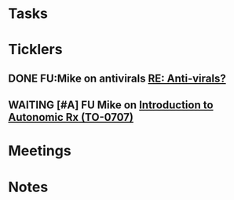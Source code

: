 * *Tasks*
* *Ticklers*
** DONE FU:Mike on antivirals [[message://%3c2dbc4dc573ae4a54980738d61e8a054a@RUPW-EXCHMAIL02.rush.edu%3E][RE: Anti-virals?]]
:PROPERTIES:
:SYNCID:   892288F3-489C-41E6-8C85-7237F1998DF4
:ID:       995058FD-C402-4972-BA69-530361567B1E
:END:
:LOGBOOK:
- State "DONE"       from              [2019-07-26 Fri 08:58]
:END:
** WAITING [#A] FU Mike on [[message://%3cFD7A0786-0964-479B-9349-01268D53D085@rush.edu%3E][Introduction to Autonomic Rx (TO-0707)]]
:PROPERTIES:
:SYNCID:   8DE76C4D-3F50-410C-AF4A-6F49776A02F9
:ID:       282C2E1F-3BB7-476D-8D50-09BA775BE215
:END:
:LOGBOOK:
- State "WAITING"    from              [2019-08-02 Fri 09:32] \\
  Mike said he would work on this.  He was having a hard time matching this objective with his content.  He needs to figure out where he was teaching it.
:END:

* *Meetings*
* *Notes*
